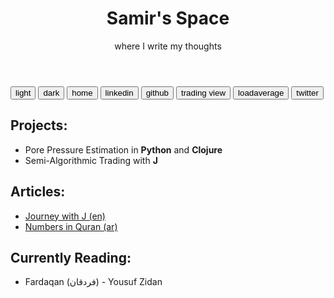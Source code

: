 #+TITLE: Samir's Space
#+SUBTITLE: where I write my thoughts

#+HTML_HEAD: <link id="pagestyle" rel="stylesheet" type="text/css" href="css/worg_style_worg.css"/>

#+OPTIONS: toc:t num:0 H:4 ^:nil pri:t

#+MACRO: kbd @@html:<kbd>$1</kbd>@@

#+BEGIN_EXPORT html
<script>
function swapStyle(css){
    document.getElementById('pagestyle').setAttribute('href', css);
}
</script>
<div style="margin: auto auto;">
  <button onclick="swapStyle('css/worg_style_worg.css')">light</button>
  <button onclick="swapStyle('css/worg-zenburn.css')">dark</button>
  <button onclick="location.href = 'https://samired.github.io/';">home</button>
  <button onclick="location.href = 'https://www.linkedin.com/in/samiryusuf';">linkedin</button>
  <button onclick="location.href = 'https://www.github.com/samired';">github</button>
  <button onclick="location.href = 'https://www.tradingview.com/u/smir';">trading view</button>
  <button onclick="location.href = 'https://loadaverage.org/samir';">loadaverage</button>
  <button onclick="location.href = 'https://twitter.com/Samir0x';">twitter</button>

</div>
#+END_EXPORT

** Projects:
- Pore Pressure Estimation in *Python* and *Clojure*
- Semi-Algorithmic Trading with *J*

** Articles:
- [[./articles/jwj.html][Journey with J (en)]]
- [[./articles/quran_numbers.html][Numbers in Quran (ar)]]
 
** Currently Reading:
- Fardaqan (فردقان) - Yousuf Zidan
